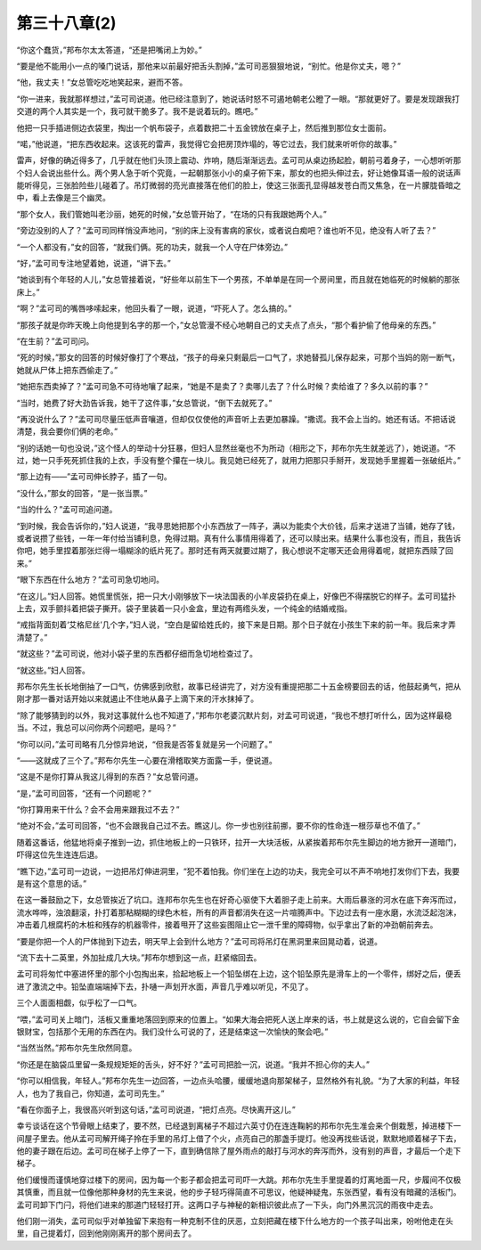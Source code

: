 第三十八章(2)
================

“你这个蠢货，”邦布尔太太答道，“还是把嘴闭上为妙。”

“要是他不能用小一点的嗓门说话，那他来以前最好把舌头割掉，”孟可司恶狠狠地说，“别忙。他是你丈夫，嗯？”

“他，我丈夫！”女总管吃吃地笑起来，避而不答。

“你一进来，我就那样想过，”孟可司说道。他已经注意到了，她说话时怒不可遏地朝老公瞪了一眼。“那就更好了。要是发现跟我打交道的两个人其实是一个，我可就干脆多了。我不是说着玩的。瞧吧。”

他把一只手插进侧边衣袋里，掏出一个帆布袋子，点着数把二十五金镑放在桌子上，然后推到那位女士面前。

“喏，”他说道，“把东西收起来。这该死的雷声，我觉得它会把房顶炸塌的，等它过去，我们就来听听你的故事。”

雷声，好像的确近得多了，几乎就在他们头顶上震动、炸响，随后渐渐远去。孟可司从桌边扬起脸，朝前弓着身子，一心想听听那个妇人会说出些什么。两个男人急于听个究竟，一起朝那张小小的桌子俯下来，那女的也把头伸过去，好让她像耳语一般的说话声能听得见，三张脸险些儿碰着了。吊灯微弱的亮光直接落在他们的脸上，使这三张面孔显得越发苍白而又焦急，在一片朦胧昏暗之中，看上去像是三个幽灵。

“那个女人，我们管她叫老沙丽，她死的时候，”女总管开始了，“在场的只有我跟她两个人。”

“旁边没别的人了？”孟可司同样悄没声地问，“别的床上没有害病的家伙，或者说白痴吧？谁也听不见，绝没有人听了去？”

“一个人都没有，”女的回答，“就我们俩。死的功夫，就我一个人守在尸体旁边。”

“好，”孟可司专注地望着她，说道，“讲下去。”

“她谈到有个年轻的人儿，”女总管接着说，“好些年以前生下一个男孩，不单单是在同一个房间里，而且就在她临死的时候躺的那张床上。”

“啊？”孟可司的嘴唇哆嗦起来，他回头看了一眼，说道，“吓死人了。怎么搞的。”

“那孩子就是你昨天晚上向他提到名字的那一个，”女总管漫不经心地朝自己的丈夫点了点头，“那个看护偷了他母亲的东西。”

“在生前？”孟可司问。

“死的时候，”那女的回答的时候好像打了个寒战，“孩子的母亲只剩最后一口气了，求她替孤儿保存起来，可那个当妈的刚一断气，她就从尸体上把东西偷走了。”

“她把东西卖掉了？”孟可司急不可待地嚷了起来，“她是不是卖了？卖哪儿去了？什么时候？卖给谁了？多久以前的事？”

“当时，她费了好大劲告诉我，她干了这件事，”女总管说，“倒下去就死了。”

“再没说什么了？”孟可司尽量压低声音嚷道，但却仅仅使他的声音听上去更加暴躁。“撒谎。我不会上当的。她还有话。不把话说清楚，我会要你们俩的老命。”

“别的话她一句也没说，”这个怪人的举动十分狂暴，但妇人显然丝毫也不为所动（相形之下，邦布尔先生就差远了），她说道。“不过，她一只手死死抓住我的上衣，手没有整个攥在一块儿。我见她已经死了，就用力把那只手掰开，发现她手里握着一张破纸片。”

“那上边有——”孟可司伸长脖子，插了一句。

“没什么，”那女的回答，“是一张当票。”

“当的什么？”孟可司追问道。

“到时候，我会告诉你的，”妇人说道，“我寻思她把那个小东西放了一阵子，满以为能卖个大价钱，后来才送进了当铺，她存了钱，或者说攒了些钱，一年一年付给当铺利息，免得过期。真有什么事情用得着了，还可以赎出来。结果什么事也没有，而且，我告诉你吧，她手里捏着那张烂得一塌糊涂的纸片死了。那时还有两天就要过期了，我心想说不定哪天还会用得着呢，就把东西赎了回来。”

“眼下东西在什么地方？”孟可司急切地问。

“在这儿。”妇人回答。她慌里慌张，把一只大小刚够放下一块法国表的小羊皮袋扔在桌上，好像巴不得摆脱它的样子。孟可司猛扑上去，双手颤抖着把袋子撕开。袋子里装着一只小金盒，里边有两绺头发，一个纯金的结婚戒指。

“戒指背面刻着‘艾格尼丝’几个字，”妇人说，“空白是留给姓氏的，接下来是日期。那个日子就在小孩生下来的前一年。我后来才弄清楚了。”

“就这些？”孟可司说，他对小袋子里的东西都仔细而急切地检查过了。

“就这些。”妇人回答。

邦布尔先生长长地倒抽了一口气，仿佛感到欣慰，故事已经讲完了，对方没有重提把那二十五金榜要回去的话，他鼓起勇气，把从刚才那一番对话开始以来就遏止不住地从鼻子上滴下来的汗水抹掉了。

“除了能够猜到的以外，我对这事就什么也不知道了，”邦布尔老婆沉默片刻，对孟可司说道，“我也不想打听什么，因为这样最稳当。不过，我总可以问你两个问题吧，是吗？”

“你可以问，”孟可司略有几分惊异地说，“但我是否答复就是另一个问题了。”

“——这就成了三个了。”邦布尔先生一心要在滑稽取笑方面露一手，便说道。

“这是不是你打算从我这儿得到的东西？”女总管问道。

“是，”孟可司回答，“还有一个问题呢？”

“你打算用来干什么？会不会用来跟我过不去？”

“绝对不会，”孟可司回答，“也不会跟我自己过不去。瞧这儿。你一步也别往前挪，要不你的性命连一根莎草也不值了。”

随着这番话，他猛地将桌子推到一边，抓住地板上的一只铁环，拉开一大块活板，从紧挨着邦布尔先生脚边的地方掀开一道暗门，吓得这位先生连连后退。

“瞧下边，”孟可司一边说，一边把吊灯伸进洞里，“犯不着怕我。你们坐在上边的功夫，我完全可以不声不响地打发你们下去，我要是有这个意思的话。”

在这一番鼓励之下，女总管挨近了坑口。连邦布尔先生也在好奇心驱使下大着胆子走上前来。大雨后暴涨的河水在底下奔泻而过，流水哗哗，浊浪翻滚，扑打着那粘糊糊的绿色木桩，所有的声音都消失在这一片喧腾声中。下边过去有一座水磨，水流泛起泡沫，冲击着几根腐朽的木桩和残存的机器零件，接着甩开了这些妄图阻止它一泄千里的障碍物，似乎拿出了新的冲劲朝前奔去。

“要是你把一个人的尸体抛到下边去，明天早上会到什么地方？”孟可司将吊灯在黑洞里来回晃动着，说道。

“流下去十二英里，外加扯成几大块。”邦布尔想到这一点，赶紧缩回去。

孟可司将匆忙中塞进怀里的那个小包掏出来，拾起地板上一个铅坠绑在上边，这个铅坠原先是滑车上的一个零件，绑好之后，便丢进了激流之中。铅坠直端端掉下去，扑嗵一声划开水面，声音几乎难以听见，不见了。

三个人面面相觑，似乎松了一口气。

“喂，”孟可司关上暗门，活板又重重地落回到原来的位置上。“如果大海会把死人送上岸来的话，书上就是这么说的，它自会留下金银财宝，包括那个无用的东西在内。我们没什么可说的了，还是结束这一次愉快的聚会吧。”

“当然当然。”邦布尔先生欣然同意。

“你还是在脑袋瓜里留一条规规矩矩的舌头，好不好？”孟可司把脸一沉，说道。“我并不担心你的夫人。”

“你可以相信我，年轻人。”邦布尔先生一边回答，一边点头哈腰，缓缓地退向那架梯子，显然格外有礼貌。“为了大家的利益，年轻人，也为了我自己，你知道，孟可司先生。”

“看在你面子上，我很高兴听到这句话，”孟可司说道，“把灯点亮。尽快离开这儿。”

幸亏谈话在这个节骨眼上结束了，要不然，已经退到离梯子不超过六英寸仍在连连鞠躬的邦布尔先生准会来个倒栽葱，掉进楼下一间屋子里去。他从孟可司解开绳子拎在手里的吊灯上借了个火，点亮自己的那盏手提灯。他没再找些话说，默默地顺着梯子下去，他的妻子跟在后边。孟可司在梯子上停了一下，直到确信除了屋外雨点的敲打与河水的奔泻而外，没有别的声音，才最后一个走下梯子。

他们缓慢而谨慎地穿过楼下的房间，因为每一个影子都会把孟可司吓一大跳。邦布尔先生手里提着的灯离地面一尺，步履间不仅极其慎重，而且就一位像他那种身材的先生来说，他的步子轻巧得简直不可思议，他疑神疑鬼，东张西望，看有没有暗藏的活板门。孟可司卸下门闩，将他们进来的那道门轻轻打开。这两口子与神秘的新相识彼此点了一下头，向门外黑沉沉的雨夜中走去。

他们刚一消失，孟可司似乎对单独留下来抱有一种克制不住的厌恶，立刻把藏在楼下什么地方的一个孩子叫出来，吩咐他走在头里，自己提着灯，回到他刚刚离开的那个房间去了。
